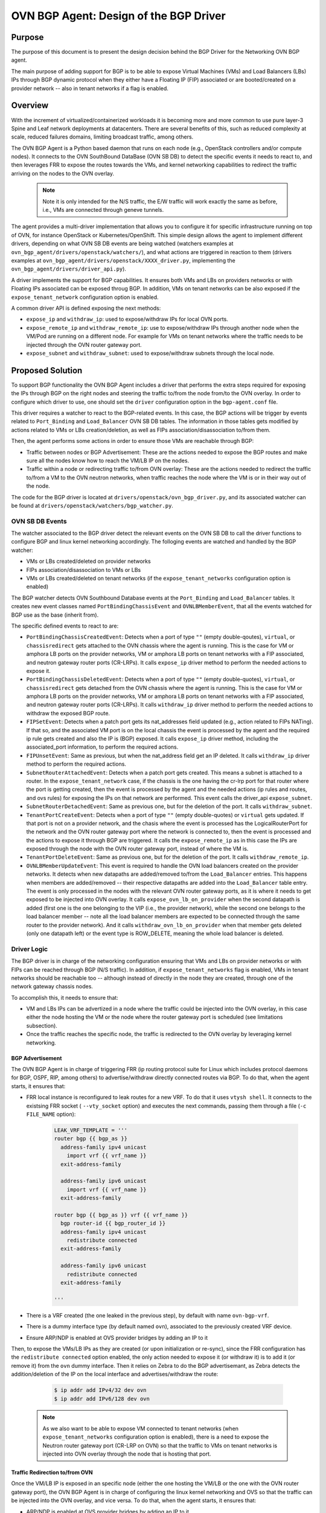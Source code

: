 ..
      This work is licensed under a Creative Commons Attribution 3.0 Unported
      License.

      http://creativecommons.org/licenses/by/3.0/legalcode

      Convention for heading levels in Neutron devref:
      =======  Heading 0 (reserved for the title in a document)
      -------  Heading 1
      ~~~~~~~  Heading 2
      +++++++  Heading 3
      '''''''  Heading 4
      (Avoid deeper levels because they do not render well.)

=======================================
OVN BGP Agent: Design of the BGP Driver
=======================================

Purpose
-------

The purpose of this document is to present the design decision behind
the BGP Driver for the Networking OVN BGP agent.

The main purpose of adding support for BGP is to be able to expose Virtual
Machines (VMs) and Load Balancers (LBs) IPs through  BGP dynamic protocol
when they either have a Floating IP (FIP) associated or are booted/created
on a provider network -- also in tenant networks if a flag is enabled.


Overview
--------

With the increment of virtualized/containerized workloads it is becoming more
and more common to use pure layer-3 Spine and Leaf network deployments at
datacenters. There are several benefits of this, such as reduced complexity at
scale, reduced failures domains, limiting broadcast traffic, among others.

The OVN BGP Agent is a Python based daemon that runs on each node
(e.g., OpenStack controllers and/or compute nodes). It connects to the OVN
SouthBound DataBase (OVN SB DB) to detect the specific events it needs to
react to, and then leverages FRR to expose the routes towards the VMs, and
kernel networking capabilities to redirect the traffic arriving on the nodes
to the OVN overlay.

 .. note::
     Note it is only intended for the N/S traffic, the E/W traffic will work
     exactly the same as before, i.e., VMs are connected through geneve
     tunnels.


The agent provides a multi-driver implementation that allows you to configure
it for specific infrastructure running on top of OVN, for instance OpenStack
or Kubernetes/OpenShift.
This simple design allows the agent to implement different drivers, depending
on what OVN SB DB events are being watched (watchers examples at
``ovn_bgp_agent/drivers/openstack/watchers/``), and what actions are
triggered in reaction to them (drivers examples at
``ovn_bgp_agent/drivers/openstack/XXXX_driver.py``, implementing the
``ovn_bgp_agent/drivers/driver_api.py``).

A driver implements the support for BGP capabilities. It ensures both VMs and
LBs on providers networks or with Floating IPs associated can be
exposed throug BGP. In addition, VMs on tenant networks can be also exposed
if the ``expose_tenant_network`` configuration option is enabled.

A common driver API is defined exposing the next methods:

- ``expose_ip`` and ``withdraw_ip``: used to expose/withdraw IPs for local
  OVN ports.

- ``expose_remote_ip`` and ``withdraw_remote_ip``: use to expose/withdraw IPs
  through another node when the VM/Pod are running on a different node.
  For example for VMs on tenant networks where the traffic needs to be
  injected through the OVN router gateway port.

- ``expose_subnet`` and ``withdraw_subnet``: used to expose/withdraw subnets through
  the local node.


Proposed Solution
-----------------

To support BGP functionality the OVN BGP Agent includes a driver
that performs the extra steps required for exposing the IPs through BGP on
the right nodes and steering the traffic to/from the node from/to the OVN
overlay. In order to configure which driver to use, one should set the
``driver`` configuration option in the ``bgp-agent.conf`` file.

This driver requires a watcher to react to the BGP-related events.
In this case, the BGP actions will be trigger by events related to
``Port_Binding`` and ``Load_Balancer`` OVN SB DB tables.
The information in those tables gets modified by actions related to VMs or LBs
creation/deletion, as well as FIPs association/disassociation to/from them.

Then, the agent performs some actions in order to ensure those VMs are
reachable through BGP:

- Traffic between nodes or BGP Advertisement: These are the actions needed to
  expose the BGP routes and make sure all the nodes know how to reach the
  VM/LB IP on the nodes.

- Traffic within a node or redirecting traffic to/from OVN overlay: These are
  the actions needed to redirect the traffic to/from a VM to the OVN neutron
  networks, when traffic reaches the node where the VM is or in their way
  out of the node.

The code for the BGP driver is located at
``drivers/openstack/ovn_bgp_driver.py``, and its associated watcher can be
found at ``drivers/openstack/watchers/bgp_watcher.py``.


OVN SB DB Events
~~~~~~~~~~~~~~~~

The watcher associated to the BGP driver detect the relevant events on the
OVN SB DB to call the driver functions to configure BGP and linux kernel
networking accordingly.
The folloging events are watched and handled by the BGP watcher:

- VMs or LBs created/deleted on provider networks

- FIPs association/disassociation to VMs or LBs

- VMs or LBs created/deleted on tenant networks (if the
  ``expose_tenant_networks`` configuration option is enabled)


The BGP watcher detects OVN Southbound Database events at the ``Port_Binding``
and ``Load_Balancer`` tables. It creates new event classes named
``PortBindingChassisEvent`` and ``OVNLBMemberEvent``, that all the events
watched for BGP use as the base (inherit from).

The specific defined events to react to are:

- ``PortBindingChassisCreatedEvent``: Detects when a port of type
  ``""`` (empty double-qoutes), ``virtual``, or ``chassisredirect`` gets
  attached to the OVN chassis where the agent is running. This is the case for
  VM or amphora LB ports on the provider networks, VM or amphora LB ports on
  tenant networks with a FIP associated, and neutron gateway router ports
  (CR-LRPs). It calls ``expose_ip`` driver method to perform the needed
  actions to expose it.

- ``PortBindingChassisDeletedEvent``: Detects when a port of type
  ``""`` (empty double-quotes), ``virtual``, or ``chassisredirect`` gets
  detached from the OVN chassis where the agent is running. This is the case
  for VM or amphora LB ports on the provider networks, VM or amphora LB ports
  on tenant networks with a FIP associated, and neutron gateway router ports
  (CR-LRPs). It calls ``withdraw_ip`` driver method to perform the needed
  actions to withdraw the exposed BGP route.

- ``FIPSetEvent``: Detects when a patch port gets its nat_addresses field
  updated (e.g., action related to FIPs NATing). If that so, and the associated
  VM port is on the local chassis the event is processed by the agent and the
  required ip rule gets created and also the IP is (BGP) exposed. It calls
  ``expose_ip`` driver method, including the associated_port information, to
  perform the required actions.

- ``FIPUnsetEvent``: Same as previous, but when the nat_address field get an
  IP deleted. It calls ``withdraw_ip`` driver method to perform the required
  actions.

- ``SubnetRouterAttachedEvent``: Detects when a patch port gets created.
  This means a subnet is attached to a router. In the ``expose_tenant_network``
  case, if the chassis is the one having the cr-lrp port for that router where
  the port is getting created, then the event is processed by the agent and the
  needed actions (ip rules and routes, and ovs rules) for exposing the IPs on
  that network are performed. This event calls the driver_api
  ``expose_subnet``.

- ``SubnetRouterDetachedEvent``: Same as previous one, but for the deletion
  of the port. It calls ``withdraw_subnet``.

- ``TenantPortCreateEvent``: Detects when a port of type ``""`` (empty
  double-quotes) or ``virtual`` gets updated. If that port is not on a
  provider network, and the chasis where the event is processed has the
  LogicalRouterPort for the network and the OVN router gateway port where the
  network is connected to, then the event is processed and the actions to
  expose it through BGP are triggered. It calls the ``expose_remote_ip`` as in
  this case the IPs are exposed through the node with the OVN router gateway
  port, instead of where the VM is.

- ``TenantPortDeleteEvent``: Same as previous one, but for the deletion of the
  port. It calls ``withdraw_remote_ip``.

- ``OVNLBMemberUpdateEvent``:  This event is required to handle the OVN load
  balancers created on the provider networks. It detects when new datapaths
  are added/removed to/from the ``Load_Balancer`` entries. This happens when
  members are added/removed -- their respective datapaths are added into the
  ``Load_Balancer`` table entry. The event is only processed in the nodes with the
  relevant OVN router gateway ports, as it is where it needs to get exposed to
  be injected into OVN overlay. It calls ``expose_ovn_lb_on_provider`` when the
  second datapath is added (first one is the one belonging to the VIP (i.e.,
  the provider network), while the second one belongs to the load balancer
  member -- note all the load balancer members are expected to be connected
  through the same router to the provider network). And it calls
  ``withdraw_ovn_lb_on_provider`` when that member gets deleted (only one
  datapath left) or the event type is ROW_DELETE, meaning the whole
  load balancer is deleted.


Driver Logic
~~~~~~~~~~~~

The BGP driver is in charge of the networking configuration ensuring that
VMs and LBs on provider networks or with FIPs can be reached through BGP
(N/S traffic). In addition, if ``expose_tenant_networks`` flag is enabled,
VMs in tenant networks should be reachable too -- although instead of directly
in the node they are created, through one of the network gateway chassis nodes.

To accomplish this, it needs to ensure that:

- VM and LBs IPs can be advertized in a node where the traffic could be
  injected into the OVN overlay, in this case either the node hosting the VM
  or the node where the router gateway port is scheduled (see limitations
  subsection).

- Once the traffic reaches the specific node, the traffic is redirected to the
  OVN overlay by leveraging kernel networking.


BGP Advertisement
+++++++++++++++++

The OVN BGP Agent is in charge of triggering FRR (ip routing protocol
suite for Linux which includes protocol daemons for BGP, OSPF, RIP,
among others) to advertise/withdraw directly connected routes via BGP.
To do that, when the agent starts, it ensures that:

- FRR local instance is reconfigured to leak routes for a new VRF. To do that
  it uses ``vtysh shell``. It connects to the existsing FRR socket (
  ``--vty_socket`` option) and executes the next commands, passing them through
  a file (``-c FILE_NAME`` option):

   .. code-block:: ini

        LEAK_VRF_TEMPLATE = '''
        router bgp {{ bgp_as }}
          address-family ipv4 unicast
            import vrf {{ vrf_name }}
          exit-address-family

          address-family ipv6 unicast
            import vrf {{ vrf_name }}
          exit-address-family

        router bgp {{ bgp_as }} vrf {{ vrf_name }}
          bgp router-id {{ bgp_router_id }}
          address-family ipv4 unicast
            redistribute connected
          exit-address-family

          address-family ipv6 unicast
            redistribute connected
          exit-address-family

        '''


- There is a VRF created (the one leaked in the previous step), by default
  with name ``ovn-bgp-vrf``.

- There is a dummy interface type (by default named ``ovn``), associated to
  the previously created VRF device.

- Ensure ARP/NDP is enabled at OVS provider bridges by adding an IP to it


Then, to expose the VMs/LB IPs as they are created (or upon
initialization or re-sync), since the FRR configuration has the
``redistribute connected`` option enabled, the only action needed to expose it
(or withdraw it) is to add it (or remove it) from the ``ovn`` dummy interface.
Then it relies on Zebra to do the BGP advertisemant, as Zebra detects the
addition/deletion of the IP on the local interface and advertises/withdraw
the route:

   .. code-block:: ini

        $ ip addr add IPv4/32 dev ovn
        $ ip addr add IPv6/128 dev ovn

 .. note::

     As we also want to be able to expose VM connected to tenant networks
     (when ``expose_tenant_networks`` configuration option is enabled), there
     is a need to expose the Neutron router gateway port (CR-LRP on OVN) so
     that the traffic to VMs on tenant networks is injected into OVN overlay
     through the node that is hosting that port.


Traffic Redirection to/from OVN
+++++++++++++++++++++++++++++++

Once the VM/LB IP is exposed in an specific node (either the one hosting the
VM/LB or the one with the OVN router gateway port), the OVN BGP Agent is in
charge of configuring the linux kernel networking and OVS so that the traffic
can be injected into the OVN overlay, and vice versa. To do that, when the
agent starts, it ensures that:

- ARP/NDP is enabled at OVS provider bridges by adding an IP to it

- There is a routing table associated to each OVS provider bridge
  (adds entry at /etc/iproute2/rt_tables)

- If provider network is a VLAN network, a VLAN device connected
  to the bridge is created, and it has ARP and NDP enabed.

- Cleans up extra OVS flows at the OVS provider bridges

Then, either upon events or due to (re)sync (regularly or during start up), it:

- Adds an IP rule to apply specific routing table routes,
  in this case the one associated to the OVS provider bridge:

     .. code-block:: ini

      $ ip rule
      0:      from all lookup local
      1000:   from all lookup [l3mdev-table]
      *32000:  from all to IP lookup br-ex*  # br-ex is the OVS provider bridge
      *32000:  from all to CIDR lookup br-ex*  # for VMs in tenant networks
      32766:  from all lookup main
      32767:  from all lookup default


- Adds an IP route at the OVS provider bridge routing table so that the traffic is
  routed to the OVS provider bridge device:

     .. code-block:: ini

      $ ip route show table br-ex
      default dev br-ex scope link
      *CIDR via CR-LRP_IP dev br-ex*  # for VMs in tenant networks
      *CR-LRP_IP dev br-ex scope link*  # for the VM in tenant network redirection
      *IP dev br-ex scope link*  # IPs on provider or FIPs


- Adds a static ARP entry for the OVN router gateway ports (CR-LRP) so that the
  traffic is steered to OVN via br-int -- this is because OVN does not reply
  to ARP requests outside its L2 network:

     .. code-block:: ini

      $ ip nei
      ...
      CR-LRP_IP dev br-ex lladdr CR-LRP_MAC PERMANENT
      ...


- For IPv6, instead of the static ARP entry, and NDP proxy is added, same
  reasoning:

       .. code-block:: ini

        $ ip -6 nei add proxy CR-LRP_IP dev br-ex


- Finally, in order for properly send the traffic out from the OVN overlay
  to kernel networking to be sent out of the node, the OVN BGP Agent needs
  to add a new flow at the OVS provider bridges so that the destination MAC
  address is changed to the MAC address of the OVS provider bridge
  (``actions=mod_dl_dst:OVN_PROVIDER_BRIDGE_MAC,NORMAL``):

       .. code-block:: ini

        $ sudo ovs-ofctl dump-flows br-ex
        cookie=0x3e7, duration=77.949s, table=0, n_packets=0, n_bytes=0, priority=900,ip,in_port="patch-provnet-1" actions=mod_dl_dst:3a:f7:e9:54:e8:4d,NORMAL
        cookie=0x3e7, duration=77.937s, table=0, n_packets=0, n_bytes=0, priority=900,ipv6,in_port="patch-provnet-1" actions=mod_dl_dst:3a:f7:e9:54:e8:4d,NORMAL



Driver API
++++++++++

The BGP driver needs to implement the ``driver_api.py`` interface with the
following functions:

- ``expose_ip``: creates all the ip rules and routes, and ovs flows needed
  to redirect the traffic to OVN overlay. It also ensure FRR exposes through
  BGP the required IP.

- ``withdraw_ip``: removes the above configuration to withdraw the exposed IP.

- ``expose_subnet``: add kernel networking configuration (ip rules and route)
  to ensure traffic can go from the node to the OVN overlay, and viceversa,
  for IPs within the tenant subnet CIDR.

- ``withdraw_subnet``: removes the above kernel networking configuration.

- ``expose_remote_ip``: BGP expose VM tenant network IPs through the chassis
  hosting the OVN gateway port for the router where the VM is connected.
  It ensures traffic destinated to the VM IP arrives to this node by exposing
  the IP through BGP locally. The previous steps in ``expose_subnet`` ensure
  the traffic is redirected to the OVN overlay once on the node.

- ``withdraw_remote_ip``: removes the above steps to stop advertizing the IP
  through BGP from the node.

And in addition, it also implements these 2 extra ones for the OVN load
balancers on the provider networks

- ``expose_ovn_lb_on_provider``: adds kernel networking configuration to ensure
  traffic is forwarded from the node to the OVN overlay as well as to expose
  the VIP through BGP.

- ``withdraw_ovn_lb_on_provider``: removes the above steps to stop advertising
  the load balancer VIP.


Agent deployment
~~~~~~~~~~~~~~~~

The BGP mode exposes the VMs and LBs in provider networks or with
FIPs, as well as VMs on tenant networks if ``expose_tenant_networks``
configuration option is enabled.

There is a need to deploy the agent in all the nodes where VMs can be created
as well as in the networker nodes (i.e., where OVN router gateway ports can be
allocated):

- For VMs and Amphora load balancers on provider networks or with FIPs,
  the IP is exposed on the node where the VM (or amphora) is deployed.
  Therefore the agent needs to be running on the compute nodes.

- For VMs on tenant networks (with ``expose_tenant_networks`` configuration
  option enabled), the agent need to be running on the networker nodes.
  At OpenStack, with OVN networking, the N/S traffic to the tenant VMs
  (without FIPs) needs to go through the networking nodes, more specifically
  the one hosting the chassisredirect ovn port (cr-lrp), connecting the
  provider network to the OVN virtual router. Hence, the VM IPs is advertised
  through BGP in that node, and from there it follows the normal path to the
  OpenStack compute node where the VM is allocated — the Geneve tunnel.

- Similarly, for OVN load balancer the IPs are exposed on the networker node.
  In this case the ARP request for the VIP is replied by the OVN router
  gateway port,, therefore the traffic needs to be injected into OVN overlay
  at that point too.
  Therefore the agent needs to be running on the networker nodes for OVN
  load balancers.

As an example of how to start the OVN BGP Agent on the nodes, see the commands
below:

   .. code-block:: ini

      $ python setup.py install
      $ cat bgp-agent.conf
      # sample configuration that can be adapted based on needs
      [DEFAULT]
      debug=True
      reconcile_interval=120
      expose_tenant_networks=True
      driver=osp_bgp_driver

      $ sudo bgp-agent --config-dir bgp-agent.conf
      Starting BGP Agent...
      Loaded chassis 51c8480f-c573-4c1c-b96e-582f9ca21e70.
      BGP Agent Started...
      Ensuring VRF configuration for advertising routes
      Configuring br-ex default rule and routing tables for each provider network
      Found routing table for br-ex with: ['201', 'br-ex']
      Sync current routes.
      Add BGP route for logical port with ip 172.24.4.226
      Add BGP route for FIP with ip 172.24.4.199
      Add BGP route for CR-LRP Port 172.24.4.221
      ....


Note that the OVN BGP Agent operates under the next assumptions:

- A dynamic routing solution, in this case FRR, is deployed and
  advertises/withdraws routes added/deleted to/from certain local interface,
  in this case the ones associated to the VRF created to that end. As only VM
  and load balancer IPs needs to be advertised, FRR needs to be configure with
  the proper filtering so that only /32 (or /128 for IPv6) IPs are advertised.
  A sample config for FRR is:

   .. code-block:: ini

        frr version 7.0
        frr defaults traditional
        hostname cmp-1-0
        log file /var/log/frr/frr.log debugging
        log timestamp precision 3
        service integrated-vtysh-config
        line vty

        router bgp 64999
          bgp router-id 172.30.1.1
          bgp log-neighbor-changes
          bgp graceful-shutdown
          no bgp default ipv4-unicast
          no bgp ebgp-requires-policy

          neighbor uplink peer-group
          neighbor uplink remote-as internal
          neighbor uplink password foobar
          neighbor enp2s0 interface peer-group uplink
          neighbor enp3s0 interface peer-group uplink

          address-family ipv4 unicast
            redistribute connected
            neighbor uplink activate
            neighbor uplink allowas-in origin
            neighbor uplink prefix-list only-host-prefixes out
          exit-address-family

          address-family ipv6 unicast
            redistribute connected
            neighbor uplink activate
            neighbor uplink allowas-in origin
            neighbor uplink prefix-list only-host-prefixes out
          exit-address-family

        ip prefix-list only-default permit 0.0.0.0/0
        ip prefix-list only-host-prefixes permit 0.0.0.0/0 ge 32

        route-map rm-only-default permit 10
          match ip address prefix-list only-default
          set src 172.30.1.1

        ip protocol bgp route-map rm-only-default

        ipv6 prefix-list only-default permit ::/0
        ipv6 prefix-list only-host-prefixes permit ::/0 ge 128

        route-map rm-only-default permit 11
          match ipv6 address prefix-list only-default
          set src f00d:f00d:f00d:f00d:f00d:f00d:f00d:0004

        ipv6 protocol bgp route-map rm-only-default

        ip nht resolve-via-default


- The relevant provider OVS bridges are created and configured with a loopback
  IP address (eg. 1.1.1.1/32 for IPv4), and proxy ARP/NDP is enabled on their
  kernel interface. In the case of OpenStack this is done by TripleO directly.


Limitations
-----------

The following limitations apply:

- There is no API to decide what to expose, all VMs/LBs on providers or with
  Floating IPs associated to them will get exposed. And all the VMs in tenant
  networks if the expose_tenant_network flag is enabled.

- There is no support for overlapping CIDRs, so this must be avoided, e.g., by
  using address scopes and subnet pools.

- Network traffic is steered by kernel routing (ip routes and rules), therefore
  OVS-DPDK, where the kernel space is skipped, is not supported.

- Network traffic is steered by kernel routing (ip routes and rules), therefore
  SRIOV, where the hypervisor is skipped, is not supported.

- In OpenStack with OVN networking the N/S traffic to the ovn-octavia VIPs on
  the provider or the FIPs associated to the VIPs on tenant networks needs to
  go through the networking nodes (the ones hosting the Neutron Router Gateway
  Ports, i.e., the chassisredirect cr-lrp ports, for the router connecting the
  load balancer members to the provider network). Therefore, the entry point
  into the OVN overlay needs to be one of those networking nodes, and
  consequently the VIPs (or FIPs to VIPs) are exposed through them. From those
  nodes the traffic will follow the normal tunneled path (Geneve tunnel) to
  the OpenStack compute node where the selected member is located.
